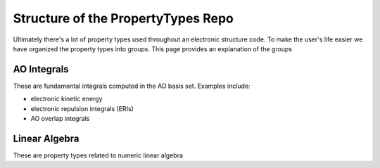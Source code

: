 ###################################
Structure of the PropertyTypes Repo
###################################

Ultimately there's a lot of property types used throughout an electronic
structure code. To make the user's life easier we have organized the property
types into groups. This page provides an explanation of the groups

============
AO Integrals
============

These are fundamental integrals computed in the AO basis set. Examples include:

- electronic kinetic energy
- electronic repulsion integrals (ERIs)
- AO overlap integrals

==============
Linear Algebra
==============

These are property types related to numeric linear algebra
